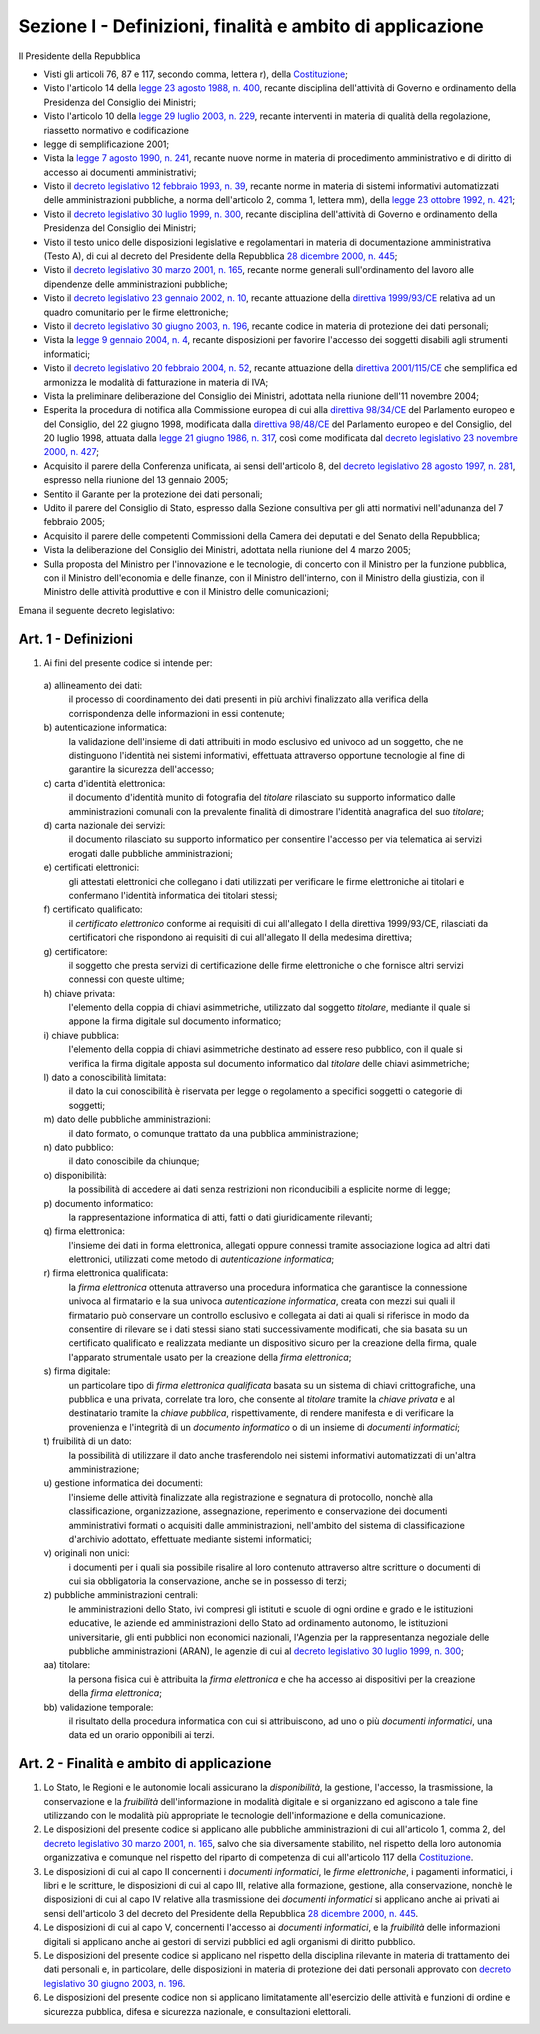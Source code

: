 Sezione I - Definizioni, finalità e ambito di applicazione
**********************************************************

Il Presidente della Repubblica 
 
- Visti gli articoli 76, 87 e 117, secondo comma, lettera r), della
  `Costituzione`_;
- Visto l'articolo 14 della `legge 23 agosto 1988, n. 400`_, recante disciplina
  dell'attività di Governo e ordinamento della Presidenza del Consiglio dei
  Ministri; 
- Visto l'articolo 10 della `legge 29 luglio 2003, n. 229`_, recante interventi
  in materia di qualità della regolazione, riassetto normativo e codificazione
- legge di semplificazione 2001; 
- Vista la `legge 7 agosto 1990, n. 241`_, recante nuove norme in materia di
  procedimento amministrativo e di diritto di accesso ai documenti
  amministrativi; 
- Visto il `decreto legislativo 12 febbraio 1993, n. 39`_, recante norme in
  materia di sistemi informativi automatizzati delle amministrazioni pubbliche,
  a norma dell'articolo 2, comma 1, lettera mm), della `legge 23 ottobre 1992,
  n. 421`_; 
- Visto il `decreto legislativo 30 luglio 1999, n. 300`_, recante disciplina
  dell'attività di Governo e ordinamento della Presidenza del Consiglio dei
  Ministri; 
- Visto il testo unico delle disposizioni legislative e regolamentari in
  materia di documentazione amministrativa (Testo A), di cui al decreto del
  Presidente della Repubblica `28 dicembre 2000, n. 445`_; 
- Visto il `decreto legislativo 30 marzo 2001, n. 165`_, recante norme generali
  sull'ordinamento del lavoro alle dipendenze delle amministrazioni pubbliche; 
- Visto il `decreto legislativo 23 gennaio 2002, n. 10`_, recante attuazione
  della `direttiva 1999/93/CE`_ relativa ad un quadro comunitario per le firme
  elettroniche; 
- Visto il `decreto legislativo 30 giugno 2003, n. 196`_, recante codice in
  materia di protezione dei dati personali; 
- Vista la `legge 9 gennaio 2004, n. 4`_, recante disposizioni per favorire
  l'accesso dei soggetti disabili agli strumenti informatici; 
- Visto il `decreto legislativo 20 febbraio 2004, n. 52`_, recante attuazione
  della `direttiva 2001/115/CE`_ che semplifica ed armonizza le modalità di
  fatturazione in materia di IVA; 
- Vista la preliminare deliberazione del Consiglio dei Ministri, adottata nella
  riunione dell'11 novembre 2004; 
- Esperita la procedura di notifica alla Commissione europea di cui alla
  `direttiva 98/34/CE`_ del Parlamento europeo e del Consiglio, del 22 giugno
  1998, modificata dalla `direttiva 98/48/CE`_ del Parlamento europeo e del
  Consiglio, del 20 luglio 1998, attuata dalla `legge 21 giugno 1986, n. 317`_,
  così come modificata dal `decreto legislativo 23 novembre 2000, n. 427`_; 
- Acquisito il parere della Conferenza unificata, ai sensi dell'articolo 8, del
  `decreto legislativo 28 agosto 1997, n. 281`_, espresso nella riunione del 13
  gennaio 2005; 
- Sentito il Garante per la protezione dei dati personali; 
- Udito il parere del Consiglio di Stato, espresso dalla Sezione consultiva per
  gli atti normativi nell'adunanza del 7 febbraio 2005; 
- Acquisito il parere delle competenti Commissioni della Camera dei deputati e
  del Senato della Repubblica; 
- Vista la deliberazione del Consiglio dei Ministri, adottata nella riunione
  del 4 marzo 2005; 
- Sulla proposta del Ministro per l'innovazione e le tecnologie, di concerto
  con il Ministro per la funzione pubblica, con il Ministro dell'economia e
  delle finanze, con il Ministro dell'interno, con il Ministro della giustizia,
  con il Ministro delle attività produttive e con il Ministro delle
  comunicazioni; 

Emana il seguente decreto legislativo: 

Art. 1 - Definizioni
....................
 
1. Ai fini del presente codice si intende per: 

  a\) allineamento dei dati: 
    il processo di coordinamento dei dati presenti in più archivi finalizzato
    alla verifica della corrispondenza delle informazioni in essi contenute; 

  b\) autenticazione informatica: 
    la validazione dell'insieme di dati attribuiti in modo esclusivo ed univoco
    ad un soggetto, che ne distinguono l'identità nei sistemi informativi,
    effettuata attraverso opportune tecnologie al fine di garantire la
    sicurezza dell'accesso; 

  c\) carta d'identità elettronica: 
    il documento d'identità munito di fotografia del *titolare* rilasciato su
    supporto informatico dalle amministrazioni comunali con la prevalente
    finalità di dimostrare l'identità anagrafica del suo *titolare*; 

  d\) carta nazionale dei servizi: 
    il documento rilasciato su supporto informatico per consentire l'accesso
    per via telematica ai servizi erogati dalle pubbliche amministrazioni; 

  e\) certificati elettronici: 
    gli attestati elettronici che collegano i dati utilizzati per verificare le
    firme elettroniche ai titolari e confermano l'identità informatica dei
    titolari stessi; 

  f\) certificato qualificato: 
    il *certificato elettronico* conforme ai requisiti di cui all'allegato I
    della direttiva 1999/93/CE, rilasciati da certificatori che rispondono ai
    requisiti di cui all'allegato II della medesima direttiva; 

  g\) certificatore: 
    il soggetto che presta servizi di certificazione delle firme elettroniche o
    che fornisce altri servizi connessi con queste ultime; 

  h\) chiave privata: 
    l'elemento della coppia di chiavi asimmetriche, utilizzato dal soggetto
    *titolare*, mediante il quale si appone la firma digitale sul documento
    informatico; 

  i\) chiave pubblica: 
    l'elemento della coppia di chiavi asimmetriche destinato ad essere reso
    pubblico, con il quale si verifica la firma digitale apposta sul documento
    informatico dal *titolare* delle chiavi asimmetriche; 

  l\) dato a conoscibilità limitata: 
    il dato la cui conoscibilità è riservata per legge o regolamento a
    specifici soggetti o categorie di soggetti; 

  m\) dato delle pubbliche amministrazioni: 
    il dato formato, o comunque trattato da una pubblica amministrazione; 

  n\) dato pubblico: 
    il dato conoscibile da chiunque; 

  o\) disponibilità: 
    la possibilità di accedere ai dati senza restrizioni non riconducibili a
    esplicite norme di legge; 

  p\) documento informatico: 
    la rappresentazione informatica di atti, fatti o dati giuridicamente
    rilevanti; 

  q\) firma elettronica: 
    l'insieme dei dati in forma elettronica, allegati oppure connessi tramite
    associazione logica ad altri dati elettronici, utilizzati come metodo di
    *autenticazione informatica*; 

  r\) firma elettronica qualificata: 
    la *firma elettronica* ottenuta attraverso una procedura informatica che
    garantisce la connessione univoca al firmatario e la sua univoca
    *autenticazione informatica*, creata con mezzi sui quali il firmatario può
    conservare un controllo esclusivo e collegata ai dati ai quali si riferisce
    in modo da consentire di rilevare se i dati stessi siano stati
    successivamente modificati, che sia basata su un certificato qualificato e
    realizzata mediante un dispositivo sicuro per la creazione della firma,
    quale l'apparato strumentale usato per la creazione della *firma
    elettronica*; 

  s\) firma digitale: 
    un particolare tipo di *firma elettronica qualificata* basata su un sistema
    di chiavi crittografiche, una pubblica e una privata, correlate tra loro,
    che consente al *titolare* tramite la *chiave privata* e al destinatario
    tramite la *chiave pubblica*, rispettivamente, di rendere manifesta e di
    verificare la provenienza e l'integrità di un *documento informatico* o di
    un insieme di *documenti informatici*; 

  t\) fruibilità di un dato: 
    la possibilità di utilizzare il dato anche trasferendolo nei sistemi
    informativi automatizzati di un'altra amministrazione; 

  u\) gestione informatica dei documenti: 
    l'insieme delle attività finalizzate alla registrazione e segnatura di
    protocollo, nonchè alla classificazione, organizzazione, assegnazione,
    reperimento e conservazione dei documenti amministrativi formati o
    acquisiti dalle amministrazioni, nell'ambito del sistema di classificazione
    d'archivio adottato, effettuate mediante sistemi informatici; 

  v\) originali non unici: 
    i documenti per i quali sia possibile risalire al loro contenuto attraverso
    altre scritture o documenti di cui sia obbligatoria la conservazione, anche
    se in possesso di terzi; 

  z\) pubbliche amministrazioni centrali: 
    le amministrazioni dello Stato, ivi compresi gli istituti e scuole di ogni
    ordine e grado e le istituzioni educative, le aziende ed amministrazioni
    dello Stato ad ordinamento autonomo, le istituzioni universitarie, gli enti
    pubblici non economici nazionali, l'Agenzia per la rappresentanza negoziale
    delle pubbliche amministrazioni (ARAN), le agenzie di cui al `decreto
    legislativo 30 luglio 1999, n. 300`_; 

  aa\) titolare: 
    la persona fisica cui è attribuita la *firma elettronica* e che ha accesso
    ai dispositivi per la creazione della *firma elettronica*; 

  bb\) validazione temporale: 
    il risultato della procedura informatica con cui si attribuiscono, ad uno o
    più *documenti informatici*, una data ed un orario opponibili ai terzi. 

.. _art2:

Art. 2 - Finalità e ambito di applicazione
..........................................

1. Lo Stato, le Regioni e le autonomie locali assicurano la *disponibilità*, la
   gestione, l'accesso, la trasmissione, la conservazione e la *fruibilità*
   dell'informazione in modalità digitale e si organizzano ed agiscono a tale
   fine utilizzando con le modalità più appropriate le tecnologie
   dell'informazione e della comunicazione.
2. Le disposizioni del presente codice si applicano alle pubbliche
   amministrazioni di  cui all'articolo 1, comma 2, del `decreto legislativo 30
   marzo 2001, n. 165`_, salvo che sia diversamente stabilito, nel rispetto
   della loro autonomia organizzativa e comunque nel rispetto del riparto di
   competenza di cui all'articolo 117 della `Costituzione`_.
3. Le disposizioni di cui al capo II concernenti i *documenti informatici*, le
   *firme elettroniche*, i pagamenti informatici, i libri e le scritture, le
   disposizioni di cui al capo III, relative alla formazione, gestione, alla
   conservazione, nonchè le disposizioni di cui al capo IV relative alla
   trasmissione dei *documenti informatici* si applicano anche ai privati ai
   sensi dell'articolo 3 del decreto del Presidente della Repubblica `28
   dicembre 2000, n. 445`_.
4. Le disposizioni di cui al capo V, concernenti l'accesso ai *documenti
   informatici*, e la *fruibilità* delle informazioni digitali si applicano
   anche ai gestori di servizi pubblici ed agli organismi di diritto pubblico.
5. Le disposizioni del presente codice si applicano nel rispetto della
   disciplina rilevante in materia di trattamento dei dati personali e, in
   particolare, delle disposizioni in materia di protezione dei dati personali
   approvato con `decreto legislativo 30 giugno 2003, n. 196`_.
6. Le  disposizioni  del  presente codice non si applicano limitatamente
   all'esercizio delle attività e funzioni di ordine e sicurezza pubblica,
   difesa e sicurezza nazionale, e consultazioni elettorali.

.. _`Costituzione`: http://www.quirinale.it/qrnw/costituzione/costituzione.html
.. _`legge 23 agosto 1988, n. 400`: http://www.normattiva.it/uri-res/N2Ls?urn:nir:stato:legge:1988-08-23;400!vig=
.. _`legge 29 luglio 2003, n. 229`: http://www.normattiva.it/uri-res/N2Ls?urn:nir:stato:legge:2003-07-29;229!vig=
.. _`legge 7 agosto 1990, n. 241`: http://www.normattiva.it/uri-res/N2Ls?urn:nir:stato:legge:1990-08-07;241!vig=
.. _`decreto legislativo 12 febbraio 1993, n. 39`: http://www.normattiva.it/uri-res/N2Ls?urn:nir:stato:decreto.legislativo:1993-02-12;39!vig=
.. _`legge 23 ottobre 1992, n. 421`: http://www.normattiva.it/uri-res/N2Ls?urn:nir:stato:legge:1992-10-23;421!vig=
.. _`decreto legislativo 30 luglio 1999, n. 300`: http://www.normattiva.it/uri-res/N2Ls?urn:nir:stato:decreto.legislativo:1999-07-30;300!vig=
.. _`28 dicembre 2000, n. 445`: http://www.normattiva.it/uri-res/N2Ls?urn:nir:stato:decreto.del.presidente.della.repubblica:2000-12-28;445!vig=
.. _`decreto legislativo 30 marzo 2001, n. 165`: http://www.normattiva.it/uri-res/N2Ls?urn:nir:stato:decreto.legislativo:2001-03-30;165!vig=
.. _`decreto legislativo 23 gennaio 2002, n. 10`: http://www.normattiva.it/uri-res/N2Ls?urn:nir:stato:decreto.legislativo:2002-01-23;10!vig=
.. _`direttiva 1999/93/CE`: http://eur-lex.europa.eu/LexUriServ/LexUriServ.do?uri=CELEX:31999L0093:it:HTML
.. _`decreto legislativo 30 giugno 2003, n. 196`: http://www.normattiva.it/uri-res/N2Ls?urn:nir:stato:decreto.legislativo:2003-06-30;196!vig=
.. _`legge 9 gennaio 2004, n. 4`: http://www.normattiva.it/uri-res/N2Ls?urn:nir:stato:legge:2004-01-09;4!vig=
.. _`decreto legislativo 20 febbraio 2004, n. 52`: http://www.normattiva.it/uri-res/N2Ls?urn:nir:stato:decreto.legislativo:2004-02-20;52!vig=
.. _`direttiva 2001/115/CE`: http://eur-lex.europa.eu/LexUriServ/LexUriServ.do?uri=OJ:L:2002:015:0024:0028:IT:PDF
.. _`direttiva 98/34/CE`: http://eur-lex.europa.eu/LexUriServ/LexUriServ.do?uri=CONSLEG:1998L0034:19980810:IT:PDF
.. _`direttiva 98/48/CE`: http://eur-lex.europa.eu/LexUriServ/LexUriServ.do?uri=OJ:L:1998:217:0018:0026:it:PDF
.. _`legge 21 giugno 1986, n. 317`: http://www.normattiva.it/uri-res/N2Ls?urn:nir:stato:legge:1996-06-21;317!vig=
.. _`decreto legislativo 23 novembre 2000, n. 427`: http://www.normattiva.it/uri-res/N2Ls?urn:nir:stato:decreto.legislativo:2000-11-23;427!vig=
.. _`decreto legislativo 28 agosto 1997, n. 281`: http://www.normattiva.it/uri-res/N2Ls?urn:nir:stato:decreto.legislativo:1997-08-28;281!vig=
 
